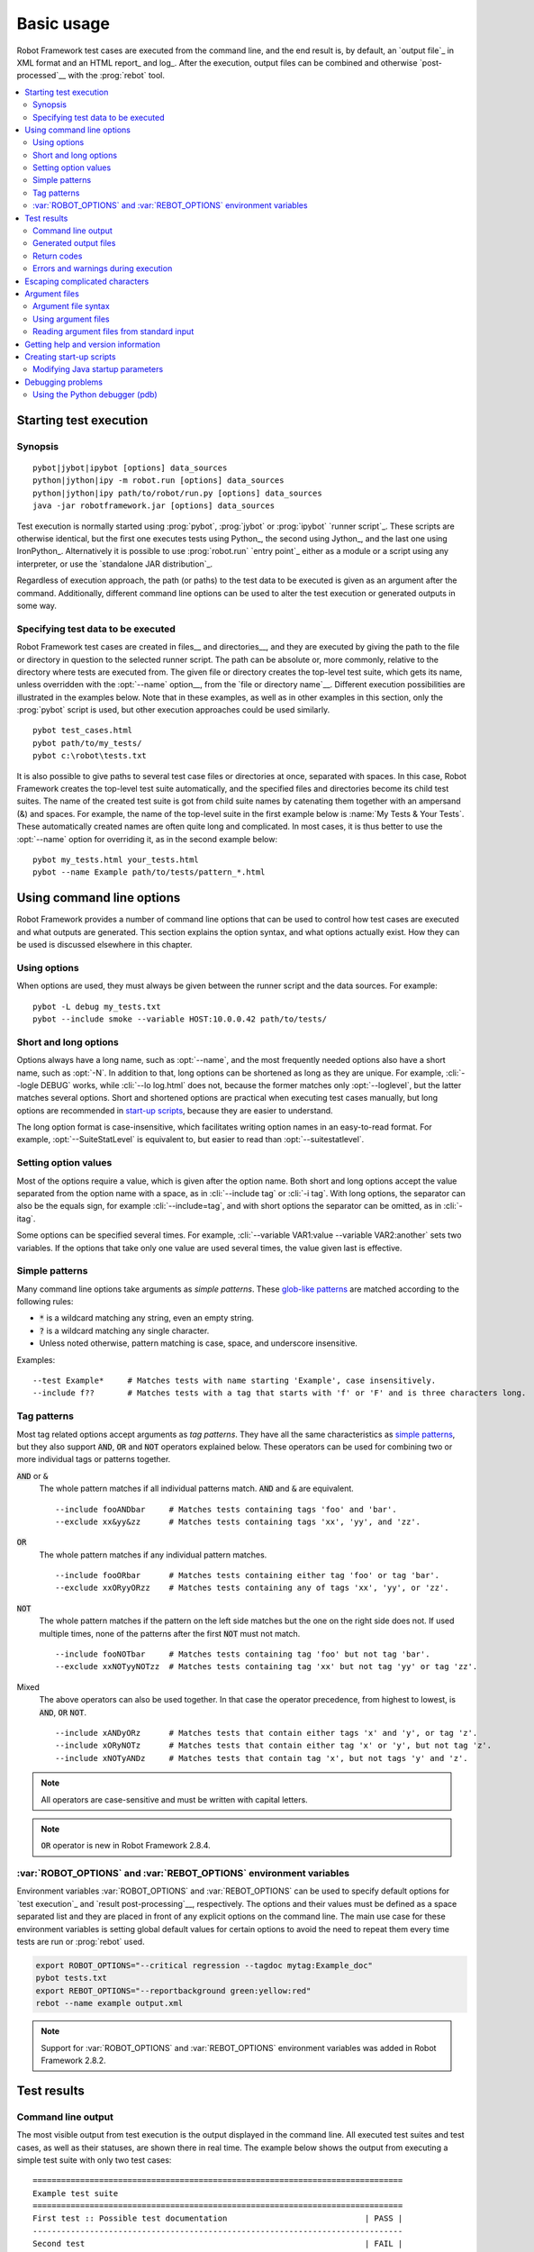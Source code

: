 Basic usage
-----------

Robot Framework test cases are executed from the command line, and the
end result is, by default, an `output file`_ in XML format and an HTML
report_ and log_. After the execution, output files can be combined and
otherwise `post-processed`__ with the :prog:`rebot` tool.

__ `Post-processing outputs`_

.. contents::
   :depth: 2
   :local:

Starting test execution
~~~~~~~~~~~~~~~~~~~~~~~

Synopsis
''''''''

::

    pybot|jybot|ipybot [options] data_sources
    python|jython|ipy -m robot.run [options] data_sources
    python|jython|ipy path/to/robot/run.py [options] data_sources
    java -jar robotframework.jar [options] data_sources

Test execution is normally started using :prog:`pybot`, :prog:`jybot`
or :prog:`ipybot` `runner script`_. These scripts are otherwise identical, but
the first one executes tests using Python_, the second using Jython_, and the
last one using IronPython_. Alternatively it is possible to use
:prog:`robot.run` `entry point`_ either as a module or a script using
any interpreter, or use the `standalone JAR distribution`_.

Regardless of execution approach, the path (or paths) to the test data to be
executed is given as an argument after the command. Additionally, different
command line options can be used to alter the test execution or generated
outputs in some way.

Specifying test data to be executed
'''''''''''''''''''''''''''''''''''

Robot Framework test cases are created in files__ and directories__,
and they are executed by giving the path to the file or directory in
question to the selected runner script. The path can be absolute or,
more commonly, relative to the directory where tests are executed
from. The given file or directory creates the top-level test suite,
which gets its name, unless overridden with the :opt:`--name` option__,
from the `file or directory name`__. Different execution possibilities
are illustrated in the examples below. Note that in these examples, as
well as in other examples in this section, only the :prog:`pybot` script
is used, but other execution approaches could be used similarly.

__ `Test case files`_
__ `Test suite directories`_
__ `Setting the name`_
__ `Test suite name and documentation`_

::

   pybot test_cases.html
   pybot path/to/my_tests/
   pybot c:\robot\tests.txt

It is also possible to give paths to several test case files or
directories at once, separated with spaces. In this case, Robot
Framework creates the top-level test suite automatically, and
the specified files and directories become its child test suites. The name
of the created test suite is got from child suite names by
catenating them together with an ampersand (&) and spaces. For example,
the name of the top-level suite in the first example below is
:name:`My Tests & Your Tests`. These automatically created names are
often quite long and complicated. In most cases, it is thus better to
use the :opt:`--name` option for overriding it, as in the second
example below::

   pybot my_tests.html your_tests.html
   pybot --name Example path/to/tests/pattern_*.html

Using command line options
~~~~~~~~~~~~~~~~~~~~~~~~~~

Robot Framework provides a number of command line options that can be
used to control how test cases are executed and what outputs are
generated. This section explains the option syntax, and what
options actually exist. How they can be used is discussed elsewhere
in this chapter.

Using options
'''''''''''''

When options are used, they must always be given between the runner
script and the data sources. For example::

   pybot -L debug my_tests.txt
   pybot --include smoke --variable HOST:10.0.0.42 path/to/tests/

Short and long options
''''''''''''''''''''''

Options always have a long name, such as :opt:`--name`, and the
most frequently needed options also have a short name, such as
:opt:`-N`. In addition to that, long options can be shortened as
long as they are unique. For example, :cli:`--logle DEBUG` works,
while :cli:`--lo log.html` does not, because the former matches only
:opt:`--loglevel`, but the latter matches several options. Short
and shortened options are practical when executing test cases
manually, but long options are recommended in `start-up scripts`__,
because they are easier to understand.

__ `Creating start-up scripts`_

The long option format is case-insensitive, which facilitates writing option
names in an easy-to-read format. For example, :opt:`--SuiteStatLevel`
is equivalent to, but easier to read than :opt:`--suitestatlevel`.

Setting option values
'''''''''''''''''''''

Most of the options require a value, which is given after the option
name. Both short and long options accept the value separated
from the option name with a space, as in :cli:`--include tag`
or :cli:`-i tag`. With long options, the separator can also be the
equals sign, for example :cli:`--include=tag`, and with short options the
separator can be omitted, as in :cli:`-itag`.

Some options can be specified several times. For example,
:cli:`--variable VAR1:value --variable VAR2:another` sets two
variables. If the options that take only one value are used several
times, the value given last is effective.

Simple patterns
'''''''''''''''

Many command line options take arguments as *simple patterns*. These
`glob-like patterns`__ are matched according to the following rules:

- :code:`*` is a wildcard matching any string, even an empty string.
- :code:`?` is a wildcard matching any single character.
- Unless noted otherwise, pattern matching is case, space, and underscore insensitive.

Examples::

   --test Example*     # Matches tests with name starting 'Example', case insensitively.
   --include f??       # Matches tests with a tag that starts with 'f' or 'F' and is three characters long.

__ http://en.wikipedia.org/wiki/Glob_(programming)

Tag patterns
''''''''''''

Most tag related options accept arguments as *tag patterns*. They have all the
same characteristics as `simple patterns`_, but they also support :code:`AND`,
:code:`OR` and :code:`NOT` operators explained below. These operators can be
used for combining two or more individual tags or patterns together.

:code:`AND` or :code:`&`
   The whole pattern matches if all individual patterns match. :code:`AND` and
   :code:`&` are equivalent.

   ::

      --include fooANDbar     # Matches tests containing tags 'foo' and 'bar'.
      --exclude xx&yy&zz      # Matches tests containing tags 'xx', 'yy', and 'zz'.

:code:`OR`
   The whole pattern matches if any individual pattern matches.

   ::

      --include fooORbar      # Matches tests containing either tag 'foo' or tag 'bar'.
      --exclude xxORyyORzz    # Matches tests containing any of tags 'xx', 'yy', or 'zz'.

:code:`NOT`
   The whole pattern matches if the pattern on the left side matches but
   the one on the right side does not. If used multiple times, none of
   the patterns after the first :code:`NOT` must not match.

   ::

      --include fooNOTbar     # Matches tests containing tag 'foo' but not tag 'bar'.
      --exclude xxNOTyyNOTzz  # Matches tests containing tag 'xx' but not tag 'yy' or tag 'zz'.

Mixed
   The above operators can also be used together. In that case the operator
   precedence, from highest to lowest, is :code:`AND`, :code:`OR` :code:`NOT`.

   ::

      --include xANDyORz      # Matches tests that contain either tags 'x' and 'y', or tag 'z'.
      --include xORyNOTz      # Matches tests that contain either tag 'x' or 'y', but not tag 'z'.
      --include xNOTyANDz     # Matches tests that contain tag 'x', but not tags 'y' and 'z'.

.. note:: All operators are case-sensitive and must be written with capital
          letters.

.. note:: :code:`OR` operator is new in Robot Framework 2.8.4.

:var:`ROBOT_OPTIONS` and :var:`REBOT_OPTIONS` environment variables
'''''''''''''''''''''''''''''''''''''''''''''''''''''''''''''''''''

Environment variables :var:`ROBOT_OPTIONS` and :var:`REBOT_OPTIONS` can be
used to specify default options for `test execution`_ and `result
post-processing`__, respectively. The options and their values must be
defined as a space separated list and they are placed in front of any
explicit options on the command line. The main use case for these
environment variables is setting global default values for certain options to
avoid the need to repeat them every time tests are run or :prog:`rebot` used.

.. sourcecode:: bash

   export ROBOT_OPTIONS="--critical regression --tagdoc mytag:Example_doc"
   pybot tests.txt
   export REBOT_OPTIONS="--reportbackground green:yellow:red"
   rebot --name example output.xml

.. note:: Support for :var:`ROBOT_OPTIONS` and :var:`REBOT_OPTIONS` environment
          variables was added in Robot Framework 2.8.2.

__ `Post-processing outputs`_

Test results
~~~~~~~~~~~~

Command line output
'''''''''''''''''''

The most visible output from test execution is the output displayed in
the command line. All executed test suites and test cases, as well as
their statuses, are shown there in real time. The example below shows the
output from executing a simple test suite with only two test cases::

   ==============================================================================
   Example test suite
   ==============================================================================
   First test :: Possible test documentation                             | PASS |
   ------------------------------------------------------------------------------
   Second test                                                           | FAIL |
   Error message is displayed here
   ==============================================================================
   Example test suite                                                    | FAIL |
   2 critical tests, 1 passed, 1 failed
   2 tests total, 1 passed, 1 failed
   ==============================================================================
   Output:  /path/to/output.xml
   Report:  /path/to/report.html
   Log:     /path/to/log.html

Starting from Robot Framework 2.7, there is also a notification on the console
whenever a top-level keyword in a test case ends. A green dot is used if
a keyword passes and a red F if it fails. These markers are written to the end
of line and they are overwritten by the test status when the test itself ends.
Writing the markers is disabled if console output is redirected to a file.

Generated output files
''''''''''''''''''''''

The command line output is very limited, and separate output files are
normally needed for investigating the test results. As the example
above shows, three output files are generated by default. The first
one is in XML format and contains all the information about test
execution. The second is a higher-level report and the third is a more
detailed log file. These files and other possible output files are
discussed in more detail in the section `Different output files`_.

Return codes
''''''''''''

Runner scripts communicate the overall test execution status to the
system running them using return codes. When the execution starts
successfully and no `critical test`_ fail, the return code is zero.
All possible return codes are explained in the table below.

.. table:: Possible return codes
   :class: tabular

   ========  ==========================================
      RC                    Explanation
   ========  ==========================================
   0         All critical tests passed.
   1-249     Returned number of critical tests failed.
   250       250 or more critical failures.
   251       Help or version information printed.
   252       Invalid test data or command line options.
   253       Test execution stopped by user.
   255       Unexpected internal error.
   ========  ==========================================

Return codes should always be easily available after the execution,
which makes it easy to automatically determine the overall execution
status. For example, in bash shell the return code is in special
variable :code:`$?`, and in Windows it is in :code:`%ERRORLEVEL%`
variable. If you use some external tool for running tests, consult its
documentation for how to get the return code.

Starting from Robot Framework 2.5.7, the return code can be set to 0 even if
there are critical failures using the :opt:`--NoStatusRC` command line option.
This might be useful, for example, in continuous integration servers where
post-processing of results is needed before the overall status of test
execution can be determined.

.. note:: Same return codes are also used with rebot_.

Errors and warnings during execution
''''''''''''''''''''''''''''''''''''

During the test execution there can be unexpected problems like
failing to import a library or a resource file or a keyword being
deprecated__. Depending on the severity such problems are categorized
as errors or warnings and they are written into the console (using the
standard error stream), shown on a separate *Test Execution Errors*
section in log files, and also written into Robot Framework's own
`system log`_. Normally these errors are generated by Robot Framework
core, but libraries can use `log level WARN`__ to write warnings.
Example below illustrates how errors and warnings look like in the log
file.

.. raw:: html

   <table class="messages">
     <tr>
       <td class="time">20090322&nbsp;19:58:42.528</td>
       <td class="error level">ERROR</td>
       <td class="msg">Error in file '/home/robot/tests.html' in table 'Setting' in element on row 2: Resource file 'resource.html' does not exist</td>
     </tr>
     <tr>
       <td class="time">20090322&nbsp;19:58:43.931</td>
       <td class="warn level">WARN</td>
       <td class="msg">Keyword 'SomeLibrary.Example Keyword' is deprecated. Use keyword `Other Keyword` instead.</td>
     </tr>
   </table>

__ `Deprecating keywords`_
__ `Logging information`_

Escaping complicated characters
~~~~~~~~~~~~~~~~~~~~~~~~~~~~~~~

Because spaces are used for separating options from each other, it is
problematic to use them in option values.  Some options, such as
:opt:`--name`, automatically convert underscores to spaces, but
with others spaces must be escaped. Additionally, many special
characters are complicated to use on the command line.
Because escaping complicated characters with a backslash or quoting
the values does not always work too well, Robot Framework has its own
generic escaping mechanism. Another possibility is using `argument
files`_ where options can be specified in the plain text format. Both of
these mechanisms work when executing tests and when
post-processing outputs, and also some of the external supporting
tools have the same or similar capabilities.

In Robot Framework's command line escaping mechanism,
problematic characters are escaped with freely selected text. The
command line option to use is :opt:`--escape` (short version
:opt:`-E`), which takes an argument in the format :opt:`what:with`,
where :opt:`what` is the name of the character to escape and
:opt:`with` is the string to escape it with. Characters that can
be escaped are listed in the table below:

.. table:: Available escapes
   :class: tabular

   =========  =============  =========  =============
   Character   Name to use   Character   Name to use
   =========  =============  =========  =============
   &          amp            (          paren1
   '          apos           )          paren2
   @          at             %          percent
   \\         blash          \|         pipe
   :          colon          ?          quest
   ,          comma          "          quot
   {          curly1         ;          semic
   }          curly2         /          slash
   $          dollar         \          space
   !          exclam         [          square1
   >          gt             ]          square2
   #          hash           \*         star
   <          lt             \          \
   =========  =============  =========  =============

The following examples make the syntax more clear. In the
first example, the metadata :opt:`X` gets the value :code:`Value with
spaces`, and in the second example variable :var:`${VAR}` is assigned to
:code:`"Hello, world!"`::

    --escape space:_ --metadata X:Value_with_spaces
    -E space:SP -E quot:QU -E comma:CO -E exclam:EX -v VAR:QUHelloCOSPworldEXQU

Note that all the given command line arguments, including paths to test
data, are escaped. Escape character sequences thus need to be
selected carefully.

Argument files
~~~~~~~~~~~~~~

Argument files allow placing all or some command line options and arguments
into an external file where they will be read. This avoids the problems with
characters that are problematic on the command line. If lot of options or
arguments are needed, argument files also prevent the command that is used on
the command line growing too long.

Argument files are taken into use with :opt:`--argumentfile` option
(short option :opt:`-A`) along with possible other command line options.

Argument file syntax
''''''''''''''''''''

Argument files can contain both command line options and paths to the test data,
one option or data source per line. Both short and long options are supported,
but the latter are recommended because they are easier to understand.
Argument files can contain any characters without escaping, but spaces in
the beginning and end of lines are ignored. Additionally, empty lines and
lines starting with a hash mark (#) are ignored::

   --doc This is an example (where "special characters" are ok!)
   --metadata X:Value with spaces
   --variable VAR:Hello, world!
   # This is a comment
   path/to/my/tests

In the above example the separator between options and their values is a single
space. In Robot Framework 2.7.6 and newer it is possible to use either an equal
sign (=) or any number of spaces. As an example, the following three lines are
identical::

    --name An Example
    --name=An Example
    --name       An Example

If argument files contain non-ASCII characters, they must be saved using
UTF-8 encoding.

Using argument files
''''''''''''''''''''

Argument files can be used either alone so that they contain all the options
and paths to the test data, or along with other options and paths. When
an argument file is used with other arguments, its contents are placed into
the original list of arguments to the same place where the argument file
option was. This means that options in argument files can override options
before it, and its options can be overridden by options after it. It is possible
to use :opt:`--argumentfile` option multiple times or even recursively::

   pybot --argumentfile all_arguments.txt
   pybot --name Example --argumentfile other_options_and_paths.txt
   pybot --argumentfile default_options.txt --name Example my_tests.html
   pybot -A first.txt -A second.txt -A third.txt tests.txt

Reading argument files from standard input
''''''''''''''''''''''''''''''''''''''''''

Starting from Robot Framework 2.5.6, special argument file name :opt:`STDIN`
can be used to read arguments from the standard input stream instead of a file.
This can be useful when generating arguments with a script::

   generate_arguments.sh | pybot --argumentfile STDIN
   generate_arguments.sh | pybot --name Example --argumentfile STDIN tests.txt

Getting help and version information
~~~~~~~~~~~~~~~~~~~~~~~~~~~~~~~~~~~~

Both when executing test cases and when post-processing outputs, it is possible
to get command line help with the option :opt:`--help` and its short version
:opt:`-h`. These help texts have a short general overview and
briefly explain the available command line options.

All runner scripts also support getting the version information with
the option :opt:`--version`. This information also contains Python
or Jython version and the platform type::

   $ pybot --version
   Robot Framework 2.7 (Python 2.6.6 on linux2)

   $ jybot --version
   Robot Framework 2.7 (Jython 2.5.2 on java1.6.0_21)

   C:\>rebot --version
   Rebot 2.7 (Python 2.7.1 on win32)

Creating start-up scripts
~~~~~~~~~~~~~~~~~~~~~~~~~

Test cases are often executed automatically by a continuous
integration system or some other mechanism. In such cases, there is a
need to have a script for starting the test execution, and possibly
also for post-processing outputs somehow. Similar scripts are also
useful when running tests manually, especially if a large number of
command line options are needed or setting up the test environment is
complicated.

In UNIX-like environments, shell scripts provide a simple but powerful
mechanism for creating custom start-up scripts. Windows batch files
can also be used, but they are more limited and often also more
complicated. A platform-independent alternative is using Python or
some other high-level programming language. Regardless of the
language, it is recommended that long option names are used, because
they are easier to understand than the short names.

In the first examples, the same web tests are executed with different
browsers and the results combined afterwards. This is easy with shell
scripts, as practically you just list the needed commands one after
another:

.. sourcecode:: bash

   #!/bin/bash
   pybot --variable BROWSER:Firefox --name Firefox --log none --report none --output out/fx.xml login
   pybot --variable BROWSER:IE --name IE --log none --report none --output out/ie.xml login
   rebot --name Login --outputdir out --output login.xml out/fx.xml out/ie.xml

Implementing the above example with Windows batch files is not very
complicated, either. The most important thing to remember is that
because :prog:`pybot` and :prog:`rebot` are implemented as batch
files, :prog:`call` must be used when running them from another batch
file. Otherwise execution would end when the first batch file is
finished.

.. sourcecode:: bat

   @echo off
   call pybot --variable BROWSER:Firefox --name Firefox --log none --report none --output out\fx.xml login
   call pybot --variable BROWSER:IE --name IE --log none --report none --output out\ie.xml login
   call rebot --name Login --outputdir out --output login.xml out\fx.xml out\ie.xml

In the next examples, JAR files under the :path:`lib` directory are
put into CLASSPATH before starting the test execution. In these
examples, start-up scripts require that paths to the executed test
data are given as arguments. It is also possible to use command line
options freely, even though some options have already been set in the
script. All this is relatively straight-forward using bash:

.. sourcecode:: bash

   #!/bin/bash

   cp=.
   for jar in lib/*.jar; do
       cp=$cp:$jar
   done
   export CLASSPATH=$cp

   jybot --ouputdir /tmp/logs --suitestatlevel 2 $*

Implementing this using Windows batch files is slightly more complicated. The
difficult part is setting the variable containing the needed JARs inside a For
loop, because, for some reason, that is not possible without a helper
function.

.. sourcecode:: bat

   @echo off

   set CP=.
   for %%jar in (lib\*.jar) do (
       call :set_cp %%jar
   )
   set CLASSPATH=%CP%

   jybot --ouputdir c:\temp\logs --suitestatlevel 2 %*

   goto :eof

   :: Helper for setting variables inside a for loop
   :set_cp
       set CP=%CP%;%1
   goto :eof

Modifying Java startup parameters
'''''''''''''''''''''''''''''''''

Sometimes when using Jython there is need to alter the Java startup parameters.
The most common use case is increasing the JVM maximum memory size as the
default value may not be enough for creating reports and logs when
outputs are very big. There are several ways to configure JVM options:

1. Modify Jython start-up script (:prog:`jython` shell script or
   :prog:`jython.bat` batch file) directly. This is a permanent configuration.

2. Set :var:`JYTHON_OPTS` environment variable. This can be done permanently
   in operating system level or per execution in a custom start-up script.

3. Pass the needed Java parameters wit :opt:`-J` option to Jython start-up
   script that will pass them forward to Java. This is especially easy when
   using `direct entry points`_::

      jython -J-Xmx1024m -m robot.run some_tests.txt

Debugging problems
~~~~~~~~~~~~~~~~~~

A test case can fail because the system under test does not work
correctly, in which case the test has found a bug, or because the test
itself is buggy. The error message explaining the failure is shown on
the `command line output`_ and in the `report file`_, and sometimes
the error message alone is enough to pinpoint the problem. More often
that not, however, `log files`_ are needed because they have also
other log messages and they show which keyword actually failed.

When a failure is caused by the tested application, the error message
and log messages ought to be enough to understand what caused it. If
that is not the case, the test library does not provide `enough
information`__ and needs to be enhanced. In this situation running the
same test manually, if possible, may also reveal more information
about the issue.

Failures caused by test cases themselves or by keywords they use can
sometimes be hard to debug. If the error message, for example, tells
that a keyword is used with wrong number of arguments fixing the
problem is obviously easy, but if a keyword is missing or fails in
unexpected way finding the root cause can be harder. The first place
to look for more information is the `execution errors`_ section in
the log file. For example, an error about a failed test library import
may well explain why a test has failed due to a missing keyword.

If the log file does not provide enough information by default, it is
possible to execute tests with a lower `log level`_. For example
tracebacks showing where in the code the failure occurred are logged
using the :msg:`DEBUG` level, and this information is invaluable when
the problem is in an individual keyword.

If the log file still does not have enough information, it is a good
idea to enable the syslog_ and see what information it provides. It is
also possible to add some keywords to the test cases to see what is
going on. Especially BuiltIn_ keywords :name:`Log` and :name:`Log
Variables` are useful. If nothing else works, it is always possible to
search help from `mailing lists`_ or elsewhere.

__ `Communicating with Robot Framework`_

Using the Python debugger (pdb)
'''''''''''''''''''''''''''''''

It is also possible to use the pdb__ module from the Python standard
library to set a break point and interactively debug a running test.
The typical way of invoking pdb by inserting

.. sourcecode:: python

   import pdb; pdb.set_trace()

at the location you want to break into debugger will not work correctly
with Robot Framework, though, as the standard output stream is
redirected during keyword execution. Instead, you can use the following:

.. sourcecode:: python

   import sys, pdb; pdb.Pdb(stdout=sys.__stdout__).set_trace()

__ http://docs.python.org/2/library/pdb.html
